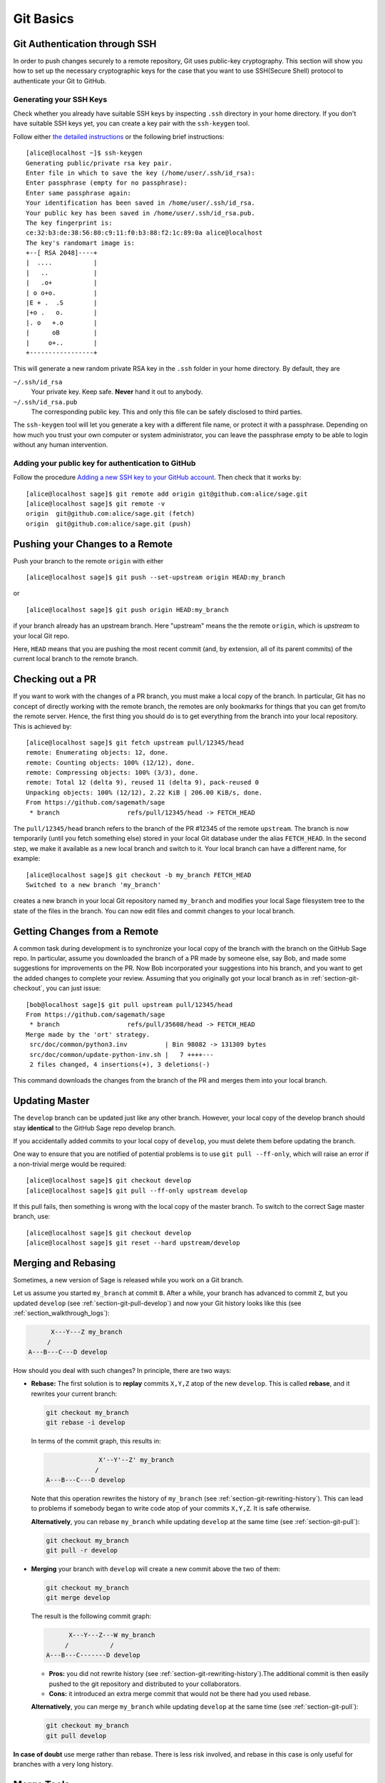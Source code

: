 .. highlight:: shell-session

.. _chapter-git-basic:

==========
Git Basics
==========


.. _section-git-ssh:

Git Authentication through SSH
==============================

In order to push changes securely to a remote repository, Git uses public-key
cryptography. This section will show you how to set up the necessary
cryptographic keys for the case that you want to use SSH(Secure Shell) protocol
to authenticate your Git to GitHub.


.. _section-github-ssh-key:

Generating your SSH Keys
------------------------

Check whether you already have suitable SSH keys by inspecting ``.ssh``
directory in your home directory. If you don't have suitable SSH keys yet, you
can create a key pair with the ``ssh-keygen`` tool.

Follow either `the detailed instructions
<https://git-scm.com/book/en/v2/Git-on-the-Server-Generating-Your-SSH-Public-Key>`_
or the following brief instructions::

    [alice@localhost ~]$ ssh-keygen
    Generating public/private rsa key pair.
    Enter file in which to save the key (/home/user/.ssh/id_rsa):
    Enter passphrase (empty for no passphrase):
    Enter same passphrase again:
    Your identification has been saved in /home/user/.ssh/id_rsa.
    Your public key has been saved in /home/user/.ssh/id_rsa.pub.
    The key fingerprint is:
    ce:32:b3:de:38:56:80:c9:11:f0:b3:88:f2:1c:89:0a alice@localhost
    The key's randomart image is:
    +--[ RSA 2048]----+
    |  ....           |
    |   ..            |
    |   .o+           |
    | o o+o.          |
    |E + .  .S        |
    |+o .   o.        |
    |. o   +.o        |
    |      oB         |
    |     o+..        |
    +-----------------+

This will generate a new random private RSA key
in the ``.ssh`` folder in your home directory. By default, they are

``~/.ssh/id_rsa``
  Your private key. Keep safe. **Never** hand it out to anybody.

``~/.ssh/id_rsa.pub``
  The corresponding public key. This and only this file can be safely
  disclosed to third parties.

The ``ssh-keygen`` tool will let you generate a key with a different
file name, or protect it with a passphrase. Depending on how much you
trust your own computer or system administrator, you can leave the
passphrase empty to be able to login without any human intervention.


Adding your public key for authentication to GitHub
---------------------------------------------------

Follow the procedure `Adding a new SSH key to your GitHub account
<https://docs.github.com/en/authentication/connecting-to-github-with-ssh/adding-a-new-ssh-key-to-your-github-account>`_.
Then check that it works by::

    [alice@localhost sage]$ git remote add origin git@github.com:alice/sage.git
    [alice@localhost sage]$ git remote -v
    origin  git@github.com:alice/sage.git (fetch)
    origin  git@github.com:alice/sage.git (push)


.. _section-git-push:

Pushing your Changes to a Remote
================================

Push your branch to the remote ``origin`` with either ::

    [alice@localhost sage]$ git push --set-upstream origin HEAD:my_branch

or ::

    [alice@localhost sage]$ git push origin HEAD:my_branch

if your branch already has an upstream branch. Here "upstream" means the the
remote ``origin``, which is *upstream* to your local Git repo.

Here, ``HEAD`` means that you are pushing the most recent commit (and, by
extension, all of its parent commits) of the current local branch to the remote
branch.


.. _section-git-checkout:

Checking out a PR
=================

If you want to work with the changes of a PR branch, you must
make a local copy of the branch. In particular, Git has no concept of directly
working with the remote branch, the remotes are only bookmarks for
things that you can get from/to the remote server. Hence, the first
thing you should do is to get everything from the branch
into your local repository. This is achieved by::

    [alice@localhost sage]$ git fetch upstream pull/12345/head
    remote: Enumerating objects: 12, done.
    remote: Counting objects: 100% (12/12), done.
    remote: Compressing objects: 100% (3/3), done.
    remote: Total 12 (delta 9), reused 11 (delta 9), pack-reused 0
    Unpacking objects: 100% (12/12), 2.22 KiB | 206.00 KiB/s, done.
    From https://github.com/sagemath/sage
     * branch                  refs/pull/12345/head -> FETCH_HEAD

The ``pull/12345/head`` branch refers to the branch of the PR #12345 of the
remote ``upstream``. The branch is now temporarily (until you fetch something
else) stored in your local Git database under the alias ``FETCH_HEAD``. In the
second step, we make it available as a new local branch and switch to it. Your
local branch can have a different name, for example::

    [alice@localhost sage]$ git checkout -b my_branch FETCH_HEAD
    Switched to a new branch 'my_branch'

creates a new branch in your local Git repository named ``my_branch``
and modifies your local Sage filesystem tree to the state of the files
in the branch. You can now edit files and commit changes to your
local branch.


.. _section-git-pull:

Getting Changes from a Remote
=============================

A common task during development is to synchronize your local copy of the
branch with the branch on the GitHub Sage repo. In particular, assume you
downloaded the branch of a PR made by someone else, say Bob, and made some
suggestions for improvements on the PR. Now Bob incorporated your suggestions
into his branch, and you want to get the added changes to complete your review.
Assuming that you originally got your local branch as in
:ref:`section-git-checkout`, you can just issue::

    [bob@localhost sage]$ git pull upstream pull/12345/head
    From https://github.com/sagemath/sage
     * branch                  refs/pull/35608/head -> FETCH_HEAD
    Merge made by the 'ort' strategy.
     src/doc/common/python3.inv          | Bin 98082 -> 131309 bytes
     src/doc/common/update-python-inv.sh |   7 ++++---
     2 files changed, 4 insertions(+), 3 deletions(-)

This command downloads the changes from the branch of the PR and merges
them into your local branch.


.. _section-git-pull-develop:

Updating Master
===============

The ``develop`` branch can be updated just like any other branch. However, your
local copy of the develop branch should stay **identical** to the GitHub Sage repo develop
branch.

If you accidentally added commits to your local copy of ``develop``, you must
delete them before updating the branch.

One way to ensure that you are notified of potential problems is to use ``git
pull --ff-only``, which will raise an error if a non-trivial merge would be
required::

    [alice@localhost sage]$ git checkout develop
    [alice@localhost sage]$ git pull --ff-only upstream develop

If this pull fails, then something is wrong with the local copy of the
master branch. To switch to the correct Sage master branch, use::

    [alice@localhost sage]$ git checkout develop
    [alice@localhost sage]$ git reset --hard upstream/develop


.. _section-git-merge:

Merging and Rebasing
====================

Sometimes, a new version of Sage is released while you work on a Git branch.

Let us assume you started ``my_branch`` at commit ``B``. After a while, your
branch has advanced to commit ``Z``, but you updated ``develop`` (see
:ref:`section-git-pull-develop`) and now your Git history looks like this (see
:ref:`section_walkthrough_logs`):

.. CODE-BLOCK:: text

                     X---Y---Z my_branch
                    /
               A---B---C---D develop

How should you deal with such changes? In principle, there are two ways:

* **Rebase:** The first solution is to **replay** commits ``X,Y,Z`` atop of the
  new ``develop``. This is called **rebase**, and it rewrites your current
  branch:

  .. CODE-BLOCK:: text

      git checkout my_branch
      git rebase -i develop

  In terms of the commit graph, this results in:

  .. CODE-BLOCK:: text

                             X'--Y'--Z' my_branch
                            /
               A---B---C---D develop

  Note that this operation rewrites the history of ``my_branch`` (see
  :ref:`section-git-rewriting-history`). This can lead to problems if somebody
  began to write code atop of your commits ``X,Y,Z``. It is safe otherwise.

  **Alternatively**, you can rebase ``my_branch`` while updating ``develop`` at the
  same time (see :ref:`section-git-pull`):

  .. CODE-BLOCK:: text

    git checkout my_branch
    git pull -r develop

* **Merging** your branch with ``develop`` will create a new commit above the two
  of them:

  .. CODE-BLOCK:: text

      git checkout my_branch
      git merge develop

  The result is the following commit graph:

  .. CODE-BLOCK:: text

                     X---Y---Z---W my_branch
                    /           /
               A---B---C-------D develop

  - **Pros:** you did not rewrite history (see
    :ref:`section-git-rewriting-history`).The additional commit is then easily
    pushed to the git repository and distributed to your collaborators.

  - **Cons:** it introduced an extra merge commit that would
    not be there had you used rebase.

  **Alternatively**, you can merge ``my_branch`` while updating ``develop`` at the
  same time (see :ref:`section-git-pull`):

  .. CODE-BLOCK:: text

    git checkout my_branch
    git pull develop

**In case of doubt** use merge rather than rebase. There is less risk involved,
and rebase in this case is only useful for branches with a very long history.


.. _section-git-mergetool:

Merge Tools
===========

Simple conflicts can be easily solved with Git only (see :ref:`section-git-conflict`)

For more complicated ones, a range of specialized programs are
available. Because the conflict marker includes the hash of the most recent
common parent, you can use a three-way diff::

    [alice@laptop]$ git mergetool

    This message is displayed because 'merge.tool' is not configured.
    See 'git mergetool --tool-help' or 'git help config' for more details.
    'git mergetool' will now attempt to use one of the following tools:
    meld opendiff kdiff3 [...] merge araxis bc3 codecompare emerge vimdiff
    Merging:
    fibonacci.py

    Normal merge conflict for 'fibonacci.py':
      {local}: modified file
      {remote}: modified file
    Hit return to start merge resolution tool (meld):

If you don't have a favourite merge tool we suggest you try `meld
<http://meldmerge.org/>`_ (cross-platform). The result looks like the following
screenshot.

.. IMAGE:: static/meld-screenshot.png

The middle file is the most recent common parent; on the right is
Bob's version and on the left is Alice's conflicting version. Clicking
on the arrow moves the marked change to the file in the adjacent
pane.


.. _section-git-conflict:

Conflict Resolution
-------------------

Merge conflicts happen if there are overlapping edits, and they are an
unavoidable consequence of distributed development. Fortunately,
resolving them is common and easy with Git. As a hypothetical example,
consider the following code snippet:

.. CODE-BLOCK:: python

    def fibonacci(i):
        """
        Return the `i`-th Fibonacci number
        """
        return fibonacci(i-1) * fibonacci(i-2)

This is clearly wrong; Two developers, namely Alice and Bob, decide to
fix it. Bob corrected the seed values:

.. CODE-BLOCK:: python

    def fibonacci(i):
       """
       Return the `i`-th Fibonacci number
       """
       if i > 1:
           return fibonacci(i-1) * fibonacci(i-2)
       return [0, 1][i]

and turned those changes into a new commit::

    [alice@laptop sage]$ git add fibonacci.py
    [alice@laptop sage]$ git commit -m 'return correct seed values'

He made her changes a PR to the GitHub sage repo and quickly got merged to the ``develop`` branch. Yes, his `fibonacci` function is not yet perfect but is certainly better than the original. Meanwhile, Alice changed the
multiplication to an addition since that is the correct recursion
formula:

.. CODE-BLOCK:: python

    def fibonacci(i):
        """
        Return the `i`-th Fibonacci number
        """
        return fibonacci(i-1) + fibonacci(i-2)

and merged his branch with the latest ``develop`` branch fetched from the GitHub Sage repo::

    [bob@home sage]$ git add fibonacci.py
    [bob@home sage]$ git commit -m 'corrected recursion formula, must be + instead of *'
    [bob@home sage]$ git merge develop
    ...
    CONFLICT (content): Merge conflict in fibonacci.py
    Automatic merge failed; fix conflicts and then commit the result.

The file now looks like this:

.. skip    # doctester confuses >>> with input marker

.. CODE-BLOCK:: python

    def fibonacci(i):
        """
        Return the `i`-th Fibonacci number
        """
    <<<<<<< HEAD
        if i > 1:
            return fibonacci(i-1) * fibonacci(i-2)
        return [0, 1][i]
    =======
        return fibonacci(i-1) + fibonacci(i-2)
    >>>>>>> 41675dfaedbfb89dcff0a47e520be4aa2b6c5d1b

The conflict is shown between the conflict markers ``<<<<<<<`` and
``>>>>>>>``. The first half (up to the ``=======`` marker) is Alice's
current version, the second half is Bob's version. The 40-digit hex
number after the second conflict marker is the SHA1 hash of the most
recent common parent of both.

It is now Alice's job to resolve the conflict by reconciling their
changes, for example by editing the file. Her result is:

.. CODE-BLOCK:: python

    def fibonacci(i):
        """
        Return the `i`-th Fibonacci number
        """
        if i > 1:
            return fibonacci(i-1) + fibonacci(i-2)
        return [0, 1][i]

And then upload both her original change *and* her merge commit to the GitHub Sage repo::

    [alice@laptop sage]$ git add fibonacci.py
    [alice@laptop sage]$ git commit -m "merged Bob's changes with mine"

The resulting commit graph now has a loop::

    [alice@laptop sage]$ git log --graph --oneline
    *   6316447 merged Bob's changes with mine
    |\
    | * 41675df corrected recursion formula, must be + instead of *
    * | 14ae1d3 return correct seed values
    |/
    * 14afe53 initial commit
    [alice@laptop sage]$ git push origin

This time, there is no merge conflict since Alice's branch already merged the ``develop`` branch.


